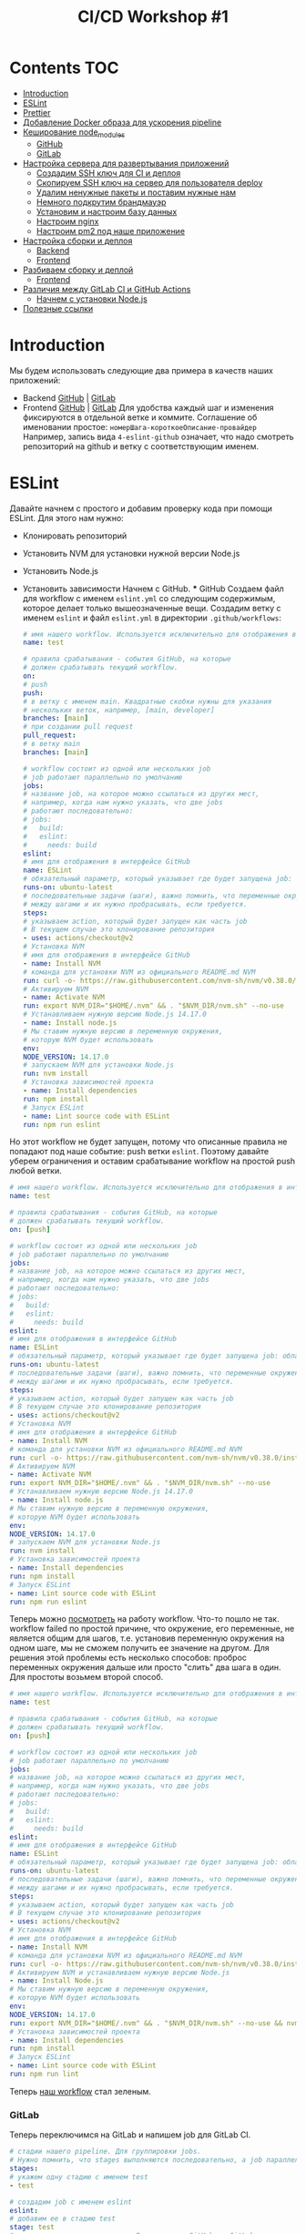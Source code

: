 #+title: CI/CD Workshop #1
#+roam_tags: gitlab ci-cd-workshop
#+PROPERTY: header-args :results silent :noweb yes :exports code
#+LAST_MODIFIED: <2021-06-28 Mon>

* Contents :TOC:
- [[#introduction][Introduction]]
- [[#eslint][ESLint]]
- [[#prettier][Prettier]]
- [[#добавление-docker-образа-для-ускорения-pipeline][Добавление Docker образа для ускорения pipeline]]
- [[#кеширование-node_modules][Кеширование node_modules]]
    - [[#github][GitHub]]
    - [[#gitlab][GitLab]]
- [[#настройка-сервера-для-развертывания-приложений][Настройка сервера для развертывания приложений]]
    - [[#создадим-ssh-ключ-для-ci-и-деплоя][Создадим SSH ключ для CI и деплоя]]
    - [[#скопируем-ssh-ключ-на-сервер-для-пользователя-deploy][Скопируем SSH ключ на сервер для пользователя deploy]]
    - [[#удалим-ненужные-пакеты-и-поставим-нужные-нам][Удалим ненужные пакеты и поставим нужные нам]]
    - [[#немного-подкрутим-брандмауэр][Немного подкрутим брандмауэр]]
    - [[#установим-и-настроим-базу-данных][Установим и настроим базу данных]]
    - [[#настроим-nginx][Настроим nginx]]
    - [[#настроим-pm2-под-наше-приложение][Настроим pm2 под наше приложение]]
- [[#настройка-сборки-и-деплоя][Настройка сборки и деплоя]]
    - [[#backend][Backend]]
    - [[#frontend][Frontend]]
- [[#разбиваем-сборку-и-деплой][Разбиваем сборку и деплой]]
    - [[#frontend-1][Frontend]]
- [[#различия-между-gitlab-ci-и-github-actions][Различия между GitLab CI и GitHub Actions]]
    - [[#начнем-с-установки-nodejs][Начнем с установки Node.js]]
- [[#полезные-ссылки][Полезные ссылки]]

* Introduction
  Мы будем использовать следующие два примера в качеств наших приложений:
- Backend  [[https://github.com/vitallium/express-bookshelf-realworld-example-app][GitHub]]  | [[https://gitlab.com/ci-cd-workshop1/express-bookshelf-realworld-example-app][GitLab]]
- Frontend [[https://github.com/vitallium/react-redux-realworld-example-app][GitHub]]  | [[https://gitlab.com/ci-cd-workshop1/react-redux-realworld-example-app][GitLab]]
  Для удобства каждый шаг и изменения фиксируются в отдельной ветке и коммите. Соглашение об именовании простое: =номерШага-короткоеОписание-провайдер=
  Например, запись вида =4-eslint-github= означает, что надо смотреть репозиторий на github и ветку c соответствующим именем.
* ESLint
  Давайте начнем с простого и добавим проверку кода при помощи ESLint.
  Для этого нам нужно:
- Клонировать репозиторий
- Установить NVM для установки нужной версии Node.js
- Установить Node.js
- Установить зависимости
  Начнем с GitHub.
  *** GitHub
  Создаем файл для workflow с именем =eslint.yml= со следующим содержимым, которое
  делает только вышеозначенные вещи. Создадим ветку с именем =eslint= и файл =eslint.yml= в директории =.github/workflows=:
  #+begin_src yaml
# имя нашего workflow. Используется исключительно для отображения в интерфейсе GitHub
name: test

# правила срабатывания - события GitHub, на которые
# должен срабатывать текущий workflow.
on:
# push
push:
# в ветку с именем main. Квадратные скобки нужны для указания
# нескольких веток, например, [main, developer]
branches: [main]
# при создании pull request
pull_request:
# в ветку main
branches: [main]

# workflow состоит из одной или нескольких job
# job работают параллельно по умолчанию
jobs:
# название job, на которое можно ссылаться из других мест,
# например, когда нам нужно указать, что две jobs
# работают последовательно:
# jobs:
#   build:
#   eslint:
#     needs: build
eslint:
# имя для отображения в интерфейсе GitHub
name: ESLint
# обязательный параметр, который указывает где будет запущена job: облачный runner, self-hosted и т.д.
runs-on: ubuntu-latest
# последовательные задачи (шаги), важно помнить, что переменные окружения не сохраняются
# между шагами и их нужно пробрасывать, если требуется.
steps:
# указываем action, который будет запущен как часть job
# В текущем случае это клонирование репозитория
- uses: actions/checkout@v2
# Установка NVM
# имя для отображения в интерфейсе GitHub
- name: Install NVM
# команда для установки NVM из официального README.md NVM
run: curl -o- https://raw.githubusercontent.com/nvm-sh/nvm/v0.38.0/install.sh | bash
# Активируем NVM
- name: Activate NVM
run: export NVM_DIR="$HOME/.nvm" && . "$NVM_DIR/nvm.sh" --no-use
# Устанавливаем нужную версию Node.js 14.17.0
- name: Install node.js
# Мы ставим нужную версию в переменную окружения,
# которую NVM будет использовать
env:
NODE_VERSION: 14.17.0
# запускаем NVM для установки Node.js
run: nvm install
# Установка зависимостей проекта
- name: Install dependencies
run: npm install
# Запуск ESLint
- name: Lint source code with ESLint
run: npm run eslint
#+end_src
Но этот workflow не будет запущен, потому что описанные правила не попадают под наше событие: push ветки =eslint=.
Поэтому давайте уберем ограничения и оставим срабатывание workflow на простой push любой ветки.
#+begin_src yaml
# имя нашего workflow. Используется исключительно для отображения в интерфейсе GitHub
name: test

# правила срабатывания - события GitHub, на которые
# должен срабатывать текущий workflow.
on: [push]

# workflow состоит из одной или нескольких job
# job работают параллельно по умолчанию
jobs:
# название job, на которое можно ссылаться из других мест,
# например, когда нам нужно указать, что две jobs
# работают последовательно:
# jobs:
#   build:
#   eslint:
#     needs: build
eslint:
# имя для отображения в интерфейсе GitHub
name: ESLint
# обязательный параметр, который указывает где будет запущена job: облачный runner, self-hosted и т.д.
runs-on: ubuntu-latest
# последовательные задачи (шаги), важно помнить, что переменные окружения не сохраняются
# между шагами и их нужно пробрасывать, если требуется.
steps:
# указываем action, который будет запущен как часть job
# В текущем случае это клонирование репозитория
- uses: actions/checkout@v2
# Установка NVM
# имя для отображения в интерфейсе GitHub
- name: Install NVM
# команда для установки NVM из официального README.md NVM
run: curl -o- https://raw.githubusercontent.com/nvm-sh/nvm/v0.38.0/install.sh | bash
# Активируем NVM
- name: Activate NVM
run: export NVM_DIR="$HOME/.nvm" && . "$NVM_DIR/nvm.sh" --no-use
# Устанавливаем нужную версию Node.js 14.17.0
- name: Install node.js
# Мы ставим нужную версию в переменную окружения,
# которую NVM будет использовать
env:
NODE_VERSION: 14.17.0
# запускаем NVM для установки Node.js
run: nvm install
# Установка зависимостей проекта
- name: Install dependencies
run: npm install
# Запуск ESLint
- name: Lint source code with ESLint
run: npm run eslint
#+end_src
Теперь можно [[https://github.com/vitallium/express-bookshelf-realworld-example-app/actions/runs/847570738][посмотреть]] на работу workflow. Что-то пошло не так. workflow failed по простой причине, что окружение, его переменные, не является общим для шагов, т.е. установив переменную окружения на одном шаге, мы не сможем получить ее значение на другом. Для решения этой проблемы есть несколько способов: проброс переменных окружения дальше или просто "слить" два шага в один. Для простоты возьмем второй способ.
#+begin_src yaml
# имя нашего workflow. Используется исключительно для отображения в интерфейсе GitHub
name: test

# правила срабатывания - события GitHub, на которые
# должен срабатывать текущий workflow.
on: [push]

# workflow состоит из одной или нескольких job
# job работают параллельно по умолчанию
jobs:
# название job, на которое можно ссылаться из других мест,
# например, когда нам нужно указать, что две jobs
# работают последовательно:
# jobs:
#   build:
#   eslint:
#     needs: build
eslint:
# имя для отображения в интерфейсе GitHub
name: ESLint
# обязательный параметр, который указывает где будет запущена job: облачный runner, self-hosted и т.д.
runs-on: ubuntu-latest
# последовательные задачи (шаги), важно помнить, что переменные окружения не сохраняются
# между шагами и их нужно пробрасывать, если требуется.
steps:
# указываем action, который будет запущен как часть job
# В текущем случае это клонирование репозитория
- uses: actions/checkout@v2
# Установка NVM
# имя для отображения в интерфейсе GitHub
- name: Install NVM
# команда для установки NVM из официального README.md NVM
run: curl -o- https://raw.githubusercontent.com/nvm-sh/nvm/v0.38.0/install.sh | bash
# Активируем NVM и устанавливаем нужную версию Node.js
- name: Install Node.js
# Мы ставим нужную версию в переменную окружения,
# которую NVM будет использовать
env:
NODE_VERSION: 14.17.0
run: export NVM_DIR="$HOME/.nvm" && . "$NVM_DIR/nvm.sh" --no-use && nvm install
# Установка зависимостей проекта
- name: Install dependencies
run: npm install
# Запуск ESLint
- name: Lint source code with ESLint
run: npm run lint
#+end_src
Теперь [[https://github.com/vitallium/express-bookshelf-realworld-example-app/actions/runs/847582223][наш workflow]] стал зеленым.
*** GitLab
Теперь переключимся на GitLab и напишем job для GitLab CI.
#+begin_src yaml
# стадии нашего pipeline. Для группировки jobs.
# Нужно помнить, что stages выполняются последовательно, а job параллельно.
stages:
# укажем одну стадию с именем test
- test

# создадим job с именем eslint
eslint:
# добавим ее в стадию test
stage: test
# укажем переменные окружения. В отличие от GitHub, в GitLab
# переменные окружения являются постоянными для всей job.
variables:
NODE_VERSION: 14.17.0
# секция script описывает шаги
script:
# установка NVM
- curl -o- https://raw.githubusercontent.com/nvm-sh/nvm/v0.38.0/install.sh | bash
# установка Node.js
- nvm install $NODE_VERSION
# установка зависимостей
- npm install
# запуск ESLint
- npm run lint
#+end_src
[[https://gitlab.com/ci-cd-workshop1/express-bookshelf-realworld-example-app/-/pipelines/303688487][Наш pipeline зеленый]].
* Prettier
  Давайте для закрепления проделаем тоже самое для Prettier.
  *** GitHub
  #+begin_src yaml
  name: prettier

on: [push]

jobs:
prettier:
runs-on: ubuntu-latest
steps:
- uses: actions/checkout@v2
- name: Install nvm
run: curl -o- https://raw.githubusercontent.com/nvm-sh/nvm/v0.38.0/install.sh | bash
- name: Install node.js
env:
NODE_VERSION: 14.17.0
run: nvm install $NODE_VERSION
- name: Install dependencies
run: npm install
- name: Prettify our source code with Prettier
run: npm run prettier
#+end_src
Как результат, [[https://github.com/vitallium/express-bookshelf-realworld-example-app/actions/runs/847610049][пайплайн все еще зеленый]].
*** GitLab
И добавим Prettier в GitLab CI.
#+begin_src yaml
# стадии нашего pipeline. Для группировки jobs.
# Нужно помнить, что stages выполняются последовательно, а job параллельно.
stages:
# укажем одну стадию с именем test
- test

# создадим job с именем eslint
eslint:
# добавим ее в стадию test
stage: test
# укажем переменные окружения. В отличие от GitHub, в GitLab
# переменные окружения являются постоянными для всей job.
variables:
NODE_VERSION: 14.17.0
# секция script описывает шаги
script:
# установка NVM
- curl -o- https://raw.githubusercontent.com/nvm-sh/nvm/v0.38.0/install.sh | bash
# установка Node.js
- nvm install $NODE_VERSION
# установка зависимостей
- npm install
# запуск ESLint
- npm run lint

# создадим job с именем prettier
prettier:
# добавим ее в стадию test
stage: test
# укажем переменные окружения. В отличие от GitHub, в GitLab
# переменные окружения являются постоянными для всей job.
variables:
NODE_VERSION: 14.17.0
# секция script описывает шаги
script:
# установка NVM
- curl -o- https://raw.githubusercontent.com/nvm-sh/nvm/v0.38.0/install.sh | bash
# установка Node.js
- nvm install $NODE_VERSION
# установка зависимостей
- npm install
# запуск Prettier
- npm run check:format
#+end_src
И наблюдаем [[https://gitlab.com/ci-cd-workshop1/express-bookshelf-realworld-example-app/-/pipelines/303691188][зеленый pipeline]].
* Добавление Docker образа для ускорения pipeline
  Наш CI запускает ESLint и Prettier на нашем коде и все хорошо, но скорость выполнения наших pipeline'ов оставляет желать лучшего.
  Давайте попробуем ускорить их. Если посмотреть на них, то в глаза бросается, что для обоих инструментов мы выполняем практически идентичные действия:
- Установка NVM
- Установка Node.js
- Установка зависимостей
  Проведем небольшой рефакторинг и не только уберем эти повторяющиеся действия, но и ускорим наш pipeline за счет удаления установки Node.
  *** GitHub
  #+begin_src yaml
# имя нашего workflow. Используется исключительно для отображения в интерфейсе GitHub
name: test

# правила срабатывания - события GitHub, на которые
# должен срабатывать текущий workflow.
on: [push]

# workflow состоит из одной или нескольких job
# job работают параллельно по умолчанию
jobs:
# название job, на которое можно ссылаться из других мест,
# например, когда нам нужно указать, что две jobs
# работают последовательно:
# jobs:
#   build:
#   eslint:
#     needs: build
eslint:
# имя для отображения в интерфейсе GitHub
name: ESLint
# обязательный параметр, который указывает где будет запущена job: облачный runner, self-hosted и т.д.
runs-on: ubuntu-latest
# укажем, что для этой job нам нужен специальный контейнер
container:
# возьмем Docker образ Node.js из публичного реестра
image: node:14.17.0-alpine
# последовательные задачи (шаги), важно помнить, что переменные окружения не сохраняются
# между шагами и их нужно пробрасывать, если требуется.
steps:
# указываем action, который будет запущен как часть job
# В текущем случае это клонирование репозитория
- uses: actions/checkout@v2
# Установка зависимостей проекта
- name: Install dependencies
run: npm install
# Запуск ESLint
- name: Lint source code with ESLint
run: npm run lint
prettier:
# имя для отображения в интерфейсе GitHub
name: Prettier
# обязательный параметр, который указывает где будет запущена job: облачный runner, self-hosted и т.д.
runs-on: ubuntu-latest
# укажем, что для этой job нам нужен специальный контейнер
container:
# возьмем Docker образ Node.js из публичного реестра
image: node:14.17.0-alpine
# последовательные задачи (шаги), важно помнить, что переменные окружения не сохраняются
# между шагами и их нужно пробрасывать, если требуется.
steps:
# указываем action, который будет запущен как часть job
# В текущем случае это клонирование репозитория
- uses: actions/checkout@v2
# Установка зависимостей проекта
- name: Install dependencies
run: npm install
# Запуск ESLint
- name: Lint source code with Prettier
run: npm run check:format
#+end_src
Если посмотреть на [[https://github.com/vitallium/express-bookshelf-realworld-example-app/actions/runs/847629296][результат]], то он будет. Сравнение времени выполнения уже дает нам понять, что мы поступаем верно:
- До: 55 секунд.
- После: 41 секунда.
  *** GitLab
  Давайте проделаем аналогичные действия для GitLab CI.
  #+begin_src yaml
# стадии нашего pipeline. Для группировки jobs.
# Нужно помнить, что stages выполняются последовательно, а job параллельно.
stages:
# укажем одну стадию с именем test
- test

# создадим job с именем eslint
eslint:
# укажем нужный Docker образ
image: node:14.17.0-alpine
# добавим ее в стадию test
stage: test
# секция script описывает шаги
script:
# установка зависимостей
- npm install
# запуск ESLint
- npm run lint

# создадим job с именем prettier
prettier:
# укажем нужный Docker образ
image: node:14.17.0-alpine
# добавим ее в стадию test
stage: test
# секция script описывает шаги
script:
# установка зависимостей
- npm install
# запуск Prettier
- npm run check:format
#+end_src
И [[https://gitlab.com/ci-cd-workshop1/express-bookshelf-realworld-example-app/-/pipelines/303693810][вот ссылка]] на pipeline.
* Кеширование node_modules
  Добавление Docker образа с предустановленной версией Node.js определенно лучше и pipeline работает быстрее, но можем еще быстрее и лучше.
  Давайте включим кеширование =node_modules=, чтобы не устанавливать зависимости каждый раз. Хорошим тоном будет использование ключа кеширования на основе нашего =package-lock.json= файла, это необходимо для того, чтобы кеш создавался только тогда, когда меняется файл =package-lock.json=. И пока мы будем это делать, давайте поменяем сразу =npm install= на идеологически правильный =npm ci=:
- =npm= использует файл =package-lock.json= для установки зависимостей, игнорируя =package.json=.
- если, после установки, зависимости в =package-lock.json= не совпадают с указанными в =package.json=, то =npm= завершит работу с ошибкой. Это можно проверить путем изменения версии любой зависимости в файле =package-lock.json=.
- =npm ci= автоматически удалит директорию =node_modules=, если таковая есть.
- файлы =package.json= и =package-lock.json= считаются иммутабельными, то есть, их содержимое не может быть изменено.
  Иными словами, команда =npm ci= гарантирует целостность, идемпотентность и иммутабельность нашего окружения.
  ** GitHub
  #+begin_src yaml
# имя нашего workflow. Используется исключительно для отображения в интерфейсе GitHub
name: test

# правила срабатывания - события GitHub, на которые
# должен срабатывать текущий workflow.
on: [push]

# workflow состоит из одной или нескольких job
# job работают параллельно по умолчанию
jobs:
# название job, на которое можно ссылаться из других мест,
# например, когда нам нужно указать, что две jobs
# работают последовательно:
# jobs:
#   build:
#   eslint:
#     needs: build
eslint:
# имя для отображения в интерфейсе GitHub
name: ESLint
# обязательный параметр, который указывает где будет запущена job: облачный runner, self-hosted и т.д.
runs-on: ubuntu-latest
# укажем, что для этой job нам нужен специальный контейнер
container:
# возьмем Docker образ Node.js из публичного реестра
image: node:14.17.0-alpine
# последовательные задачи (шаги), важно помнить, что переменные окружения не сохраняются
# между шагами и их нужно пробрасывать, если требуется.
steps:
# указываем action, который будет запущен как часть job
# В текущем случае это клонирование репозитория
- uses: actions/checkout@v2
# Кеширование npm
- name: Cache dependencies
# включаем специальный action
uses: actions/cache@v2
# передаем параметры
with:
# что кешировать (путь)
path: ~/.npm
# ключ кеширования (хеш)
key: npm-${{ hashFiles('package-lock.json') }}
# ключ для восстановления кеша
restore-keys: npm-
# Установка зависимостей проекта
- name: Install dependencies
run: npm ci --ignore-scripts
# Запуск ESLint
- name: Lint source code with ESLint
run: npm run lint
prettier:
# имя для отображения в интерфейсе GitHub
name: Prettier
# обязательный параметр, который указывает где будет запущена job: облачный runner, self-hosted и т.д.
runs-on: ubuntu-latest
# укажем, что для этой job нам нужен специальный контейнер
container:
# возьмем Docker образ Node.js из публичного реестра
image: node:14.17.0-alpine
# последовательные задачи (шаги), важно помнить, что переменные окружения не сохраняются
# между шагами и их нужно пробрасывать, если требуется.
steps:
# указываем action, который будет запущен как часть job
# В текущем случае это клонирование репозитория
- uses: actions/checkout@v2
# Кеширование npm
- name: Cache dependencies
# включаем специальный action
uses: actions/cache@v2
# передаем параметры
with:
# что кешировать (путь)
path: ~/.npm
# ключ кеширования (хеш)
key: npm-${{ hashFiles('package-lock.json') }}
# ключ для восстановления кеша
restore-keys: npm-
# Установка зависимостей проекта
- name: Install dependencies
run: npm install
# Запуск ESLint
- name: Lint source code with Prettier
run: npm run check:format
#+end_src
Теперь давайте проверим наш кеш. [[https://github.com/vitallium/express-bookshelf-realworld-example-app/actions/runs/847651289][Первый запуск]] нужен для создания кеша. А вот второй уже использует его. Хм, что-то пошло не так.
Проблема в том, что jobs в GitHub работают параллельно, а это значит что ключ кеширования используется сразу в 2 jobs. Для решения этой проблемы, давайте введем новую job =build=, которая займется созданием кеша:
#+begin_src yaml
# имя нашего workflow. Используется исключительно для отображения в интерфейсе GitHub
name: test

# правила срабатывания - события GitHub, на которые
# должен срабатывать текущий workflow.
on: [push]

# workflow состоит из одной или нескольких job
# job работают параллельно по умолчанию
jobs:
build:
# имя для отображения в интерфейсе GitHub
name: Build
# обязательный параметр, который указывает где будет запущена job: облачный runner, self-hosted и т.д.
runs-on: ubuntu-latest
# укажем, что для этой job нам нужен специальный контейнер
container:
# возьмем Docker образ Node.js из публичного реестра
image: node:14.17.0-alpine
# последовательные задачи (шаги), важно помнить, что переменные окружения не сохраняются
# между шагами и их нужно пробрасывать, если требуется.
steps:
# указываем action, который будет запущен как часть job
# В текущем случае это клонирование репозитория
- uses: actions/checkout@v2
# Кеширование npm
- name: Cache dependencies
# включаем специальный action
uses: actions/cache@v2
# передаем параметры
with:
# что кешировать (путь)
path: ~/.npm
# ключ кеширования (хеш)
key: npm-${{ hashFiles('package-lock.json') }}
# ключ для восстановления кеша
restore-keys: npm-
# Установка зависимостей проекта
- name: Install dependencies
run: npm ci --ignore-scripts
# название job, на которое можно ссылаться из других мест,
# например, когда нам нужно указать, что две jobs
# работают последовательно:
# jobs:
#   build:
#   eslint:
#     needs: build
eslint:
needs: build
# имя для отображения в интерфейсе GitHub
name: ESLint
# обязательный параметр, который указывает где будет запущена job: облачный runner, self-hosted и т.д.
runs-on: ubuntu-latest
# укажем, что для этой job нам нужен специальный контейнер
container:
# возьмем Docker образ Node.js из публичного реестра
image: node:14.17.0-alpine
# последовательные задачи (шаги), важно помнить, что переменные окружения не сохраняются
# между шагами и их нужно пробрасывать, если требуется.
steps:
# указываем action, который будет запущен как часть job
# В текущем случае это клонирование репозитория
- uses: actions/checkout@v2
# Кеширование npm
- name: Cache dependencies
# включаем специальный action
uses: actions/cache@v2
# передаем параметры
with:
# что кешировать (путь)
path: ~/.npm
# ключ кеширования (хеш)
key: npm-${{ hashFiles('package-lock.json') }}
# ключ для восстановления кеша
restore-keys: npm-
# Запуск ESLint
- name: Lint source code with ESLint
run: npm run lint
prettier:
needs: build
# имя для отображения в интерфейсе GitHub
name: Prettier
# обязательный параметр, который указывает где будет запущена job: облачный runner, self-hosted и т.д.
runs-on: ubuntu-latest
# укажем, что для этой job нам нужен специальный контейнер
container:
# возьмем Docker образ Node.js из публичного реестра
image: node:14.17.0-alpine
# последовательные задачи (шаги), важно помнить, что переменные окружения не сохраняются
# между шагами и их нужно пробрасывать, если требуется.
steps:
# указываем action, который будет запущен как часть job
# В текущем случае это клонирование репозитория
- uses: actions/checkout@v2
# Кеширование npm
- name: Cache dependencies
# включаем специальный action
uses: actions/cache@v2
# передаем параметры
with:
# что кешировать (путь)
path: ~/.npm
# ключ кеширования (хеш)
key: npm-${{ hashFiles('package-lock.json') }}
# ключ для восстановления кеша
restore-keys: npm-
# Запуск ESLint
- name: Lint source code with Prettier
run: npm run check:format
#+end_src
Альтернативным решением является перенос ESLint и Prettier в одну job, но что делать, когда линтеров будет много :)
** GitLab
#+begin_src yaml
# стадии нашего pipeline. Для группировки jobs.
# Нужно помнить, что stages выполняются последовательно, а job параллельно.
stages:
# укажем одну стадию с именем test
- test

# укажем нужный Docker образ глобально
image: node:14.17.0-alpine

# определим кеширование
cache:
# ключ кеширования
key:
# файл или файлы
files:
# наш lock-файл с зависимостями
- package-lock.json
# что кешировать
paths:
- .npm/

# определим новую секцию для подготовки кеша
before_script:
- npm ci --cache .npm --prefer-offline

# создадим job с именем eslint
eslint:
# добавим ее в стадию test
stage: test
# секция script описывает шаги
script:
# запуск ESLint
- npm run lint

# создадим job с именем prettier
prettier:
# добавим ее в стадию test
stage: test
# секция script описывает шаги
script:
# запуск Prettier
- npm run check:format
#+end_src
Посмотрим на время выполнения pipeline после двух запусков:
- [[https://gitlab.com/ci-cd-workshop1/express-bookshelf-realworld-example-app/-/pipelines/303700615][первый запуск]] - 46 секунд.
- [[https://gitlab.com/ci-cd-workshop1/express-bookshelf-realworld-example-app/-/pipelines/303702720][второй запуск]] - 39 секунд.
* Настройка сервера для развертывания приложений
  Давайте теперь займемся окружением для деплоя. Возьмем "чистый" сервер и проведем его первоначальную настройку.
  ** Создадим SSH ключ для CI и деплоя
  #+begin_src sh
  ssh-keygen -f ~/.ssh/ci-key -t ecdsa -b 521 -C "vitaliy.slobodin@gmail.com"
  #+end_src
  *** Создадим пользователя, под которым будет работать наше приложение
  #+begin_src sh
  useradd -s /bin/bash -m -d /home/deploy -c "deploy" deploy
  #+end_src
  *** Зададим ему пароль
  #+begin_src sh
  passwd deploy
  #+end_src
  ** Скопируем SSH ключ на сервер для пользователя deploy

#+begin_src sh
ssh-copy-id -i ~/.ssh/ci-key.pub deploy@172.104.151.230
#+end_src
Обратите внимание, что для =ssh-copy-id= мы передаем наш ключ через опцию =i=. В дальнейшем, если вы захотите самостоятельно зайти под пользователем =deploy= на сервер, то вам надо будет передать ключ и для команды =ssh=.
#+begin_src sh
ssh -i ~/.ssh/ci-key.pub deploy@172.104.151.230
#+end_src
** Удалим ненужные пакеты и поставим нужные нам
*** Обновим наш сервер
#+begin_src sh
apt update -qq update && apt -qq -y upgrade
#+end_src
*** Добавим Node.js в наш пакетный менеджер (в источники).
#+begin_src sh
curl -fsSL https://deb.nodesource.com/setup_14.x | bash -
#+end_src
*** Установим Node.js и Nginx
#+begin_src sh
apt install -y nodejs nginx
#+end_src
*** Установим pm2
#+begin_src sh
npm install -g pm2
#+end_src
*** Добавим pm2 в автозагрузку при помощи =systemd= с запуском от пользователя =deploy=.
#+begin_src sh
env PATH=$PATH:/usr/bin pm2 startup systemd -u deploy --hp /home/deploy
#+end_src
** Немного подкрутим брандмауэр
*** Разрешим подключение по SSH.
#+begin_src sh
ufw allow 'OpenSSH'
#+end_src
Разрешим подключение по 80 и 443 портам.
#+begin_src sh
ufw allow 'Nginx Full'
#+end_src
*** Включим брандмауэр.
#+begin_src sh
ufw enable -y
#+end_src
** Установим и настроим базу данных
*** Установим =PostgreSQL= из репозитория.
#+begin_src sh
apt install -y postgresql postgresql-contrib
#+end_src
*** Создадим новую базу данных с именем =realworld=.
#+begin_src sh
su postgres - createdb realworld
#+end_src
*** Переключимся под пользователя =psql=.
#+begin_src sh
su postgres - psql
#+end_src
*** Создадим нового пользователя с именем =realworld= и таким же паролем.
И дадим ему полные права только на базу данных =realworld=.
#+begin_src sql
CREATE USER realworld WITH ENCRYPTED PASSWORD 'realworld';
GRANT ALL PRIVILEGES ON DATABASE realworld TO realworld;
#+end_src
** Настроим nginx
Создадим файл конфигурации в =/etc/nginx/sites-available/realworld.conf=.
#+begin_src conf
upstream backend {
server 127.0.0.1:3000;
keepalive 64;
}

server {
listen 80 default_server;
server_name app.172.104.151.230.nip.io;
index index.html;
root /home/deploy/realworld/public;

    location /api {
        proxy_set_header X-Forwarded-For $proxy_add_x_forwarded_for;
        proxy_set_header X-Real-IP $remote_addr;
        proxy_set_header Host $http_host;

        proxy_http_version 1.1;
        proxy_set_header Upgrade $http_upgrade;
        proxy_set_header Connection "upgrade";

        proxy_pass http://backend;
        proxy_redirect off;
        proxy_read_timeout 240s;
    }
}
#+end_src
Теперь создадим символьную ссылку этого файла конфигурации в директорию
с включенными конфигурациями =nginx=.
#+begin_src sh
ln -s /etc/nginx/sites-available/realworld.conf /etc/nginx/sites-enabled/
#+end_src
Проверим, что конфигурация верна.
#+begin_src sh
nginx -t
#+end_src
Перезагрузим =nginx=.
#+begin_src sh
service nginx restart
#+end_src
** Настроим pm2 под наше приложение
Создадим файл =ecosystem.config.js= в =/home/deploy/=:
#+begin_src conf
module.exports = {
apps : [{
name: 'realworld',
script: 'realworld/lib/server.js',
'env': {
'NODE_ENV': 'production',
'DB_NAME': 'realworld',
'DB_PASSWORD': 'realworld',
'DB_USER': 'realworld',
'SECRET': 'realworld',
},
}],
};
#+end_src
* Настройка сборки и деплоя
  Теперь перейдет непосредственно к настройке сборки и развертывания нашего приложения. Начнем с =backend=.
  ** Backend
  Прежде чем создавать новый =workflow= нам понадобится добавить 2 секретные переменные для доступа на наш сервер:
- =SSH_PRIVATE_KEY= - приватная часть SSH ключа, который мы создали ранее.
- =SSH_KNOWN_HOSTS= - публичный ключ для нашего сервера, который SSH использует для проверки легитимности.
  В GitHub добавление новых секретов для actions происходит в настройках репозитория, например, в моем случае это [[https://github.com/vitallium/express-bookshelf-realworld-example-app/settings/secrets/actions][тут]].
  Создадим новый файл =workflow= в =.github/workflows/deploy.yml= со следующим содержимым:
  *** GitHub
  #+begin_src yaml
  name: Deploy

on:
push:
branches: [main]

# специальное событие, которое происходит при ручном вызове workflow
workflow_dispatch:

jobs:
deploy:
runs-on: ubuntu-latest
steps:
- uses: actions/checkout@v2
- name: Setup SSH
run: |
# создаем директорию для ключа
mkdir -p ~/.ssh
# выводим содержимое нашей переменной окружения в файл
echo "$SSH_PRIVATE_KEY" > ~/.ssh/id_rsa
# ставим нужные безопасные права
chmod 700 ~/.ssh
chmod 600 ~/.ssh/id_rsa
# Добавляем отпечаток сервера
echo "$SSH_KNOWN_HOSTS" >> ~/.ssh/known_hosts
env:
SSH_PRIVATE_KEY: ${{ secrets.SSH_PRIVATE_KEY }}
SSH_KNOWN_HOSTS: ${{ secrets.SSH_KNOWN_HOSTS }}
- name: Copy files to the server
# заливаем файлы при помощи rsync
run: |
rsync -a --progress --human-readable --delete \
# исключить все, что есть в .gitignore
--exclude-from '.gitignore' \
# не загружаем .gitignore
--exclude .gitignore \
# не загружаем .git
--exclude .git \
# Не удаляем директорию с нашим фронтендом
--exclude public \
. deploy@172.104.151.230:~/realworld/
# job для перезапуска приложения при помощи pm2
- name: Restart the application
run: |
ssh deploy@172.104.151.230 "pushd ~/realworld && npm install && popd && pm2 restart ecosystem.config.js"
#+end_src
Но нужно помнить, что =lint= работает на событие =push= в *любую* ветку. Этот триггер является не совсем верным, мы же хотим проверять
код перед слиняем. Давайте модифицируем его на срабатывание только на =pull request=. В файле =.github/workflows/test.yml=:
#+begin_src yaml
# имя нашего workflow. Используется исключительно для отображения в интерфейсе GitHub
name: test

# правила срабатывания - события GitHub, на которые
# должен срабатывать текущий workflow.
on: [pull_request]

# workflow состоит из одной или нескольких job
# job работают параллельно по умолчанию
jobs:
eslint:
# имя для отображения в интерфейсе GitHub
name: ESLint
# обязательный параметр, который указывает где будет запущена job: облачный runner, self-hosted и т.д.
runs-on: ubuntu-latest
# укажем, что для этой job нам нужен специальный контейнер
container:
# возьмем Docker образ Node.js из публичного реестра
image: node:14.17.0-alpine
# последовательные задачи (шаги), важно помнить, что переменные окружения не сохраняются
# между шагами и их нужно пробрасывать, если требуется.
steps:
# указываем action, который будет запущен как часть job
# В текущем случае это клонирование репозитория
- uses: actions/checkout@v2
# Кеширование npm
- name: Cache dependencies
# включаем специальный action
uses: actions/cache@v2
# передаем параметры
with:
# что кешировать (путь)
path: ~/.npm
# ключ кеширования (хеш)
key: npm-${{ hashFiles('package-lock.json') }}
# ключ для восстановления кеша
restore-keys: npm-
# Установка зависимостей проекта
- name: Install dependencies
run: npm ci --ignore-scripts
# Запуск ESLint
- name: Lint source code with ESLint
run: npm run lint
prettier:
# имя для отображения в интерфейсе GitHub
name: Prettier
# обязательный параметр, который указывает где будет запущена job: облачный runner, self-hosted и т.д.
runs-on: ubuntu-latest
# укажем, что для этой job нам нужен специальный контейнер
container:
# возьмем Docker образ Node.js из публичного реестра
image: node:14.17.0-alpine
# последовательные задачи (шаги), важно помнить, что переменные окружения не сохраняются
# между шагами и их нужно пробрасывать, если требуется.
steps:
# указываем action, который будет запущен как часть job
# В текущем случае это клонирование репозитория
- uses: actions/checkout@v2
# Кеширование npm
- name: Cache dependencies
# включаем специальный action
uses: actions/cache@v2
# передаем параметры
with:
# что кешировать (путь)
path: ~/.npm
# ключ кеширования (хеш)
key: npm-${{ hashFiles('package-lock.json') }}
# ключ для восстановления кеша
restore-keys: npm-
# Установка зависимостей проекта
- name: Install dependencies
run: npm install
# Запуск ESLint
- name: Lint source code with Prettier
run: npm run check:format
#+end_src
Посмотреть как это выглядит можно вот [[https://github.com/vitallium/express-bookshelf-realworld-example-app/pull/3][тут]]. Но это только pull request, давайте посмотрим на pipeline непосредственно деплоя.
*** GitLab
** Frontend
*** GitHub
Теперь дело за frontend. Создаем workflow по аналогии, но помня о том, что нам еще потребуется сборка, а для этого нам нужно будет воспользоваться [[https://docs.github.com/en/actions/guides/storing-workflow-data-as-artifacts][артефактами]]. Нюанс, в нашем приложении по умолчанию используется http://localhost:3000 в качестве API URL. А мы будем использовать http://localhost:3000/api, хорошо, что приложению можно передать свою ссылку на API URL, поэтому в настройках репозитория, в секретах, создадим новую переменную с именем =API_URL= и поставим значение http://app.172.104.151.230.nip.io/api. [[https://nip.io/][nip.io]] это специальный сервис, который делает нам бесплатное разрешение доменного имени через IP адрес.
Создадим новый файл =.github/workflows/deploy.yml=. Давайте еще, дополнительно, вынесем туда IP адрес (=SSH_HOST=) и имя пользователя (=SSH_USER=).
#+begin_src yaml
name: Build and Deploy

on:
push:
branches: [main]

# специальное событие, которое происходит при ручном вызове workflow
workflow_dispatch:

jobs:
build_and_deploy:
runs-on: ubuntu-latest
steps:
# указываем action, который будет запущен как часть job
# В текущем случае это клонирование репозитория
- uses: actions/checkout@v2
# Кеширование npm
- name: Cache dependencies
# включаем специальный action
uses: actions/cache@v2
# передаем параметры
with:
# что кешировать (путь)
path: ~/.npm
# ключ кеширования (хеш)
key: npm-${{ hashFiles('package-lock.json') }}
# ключ для восстановления кеша
restore-keys: npm-
- name: Install dependencies
run: npm ci --ignore-scripts
# Запуск сборки
- name: Build
run: npm run build
env:
REACT_APP_BACKEND_URL: ${{ secrets.API_URL }}
# Дальше по аналогии с backend, просто загружаем на сервер
- name: Setup SSH
run: |
# создаем директорию для ключа
mkdir -p ~/.ssh
# выводим содержимое нашей переменной окружения в файл
echo "$SSH_PRIVATE_KEY" > ~/.ssh/id_rsa
# ставим нужные безопасные права
chmod 700 ~/.ssh
chmod 600 ~/.ssh/id_rsa
# Добавляем отпечаток сервера
echo "$SSH_KNOWN_HOSTS" >> ~/.ssh/known_hosts
env:
SSH_PRIVATE_KEY: ${{ secrets.SSH_PRIVATE_KEY }}
SSH_KNOWN_HOSTS: ${{ secrets.SSH_KNOWN_HOSTS }}
- name: Copy files to the server
run: |
# воспользуемся SCP здесь, т.к. нам просто нужно загрузить из
# одной директории
scp -r build/* $SSH_USER@$SSH_HOST:~/realworld/public
env:
SSH_HOST: ${{ secrets.SSH_HOST }}
SSH_USER: ${{ secrets.SSH_USER }}
#+end_src
*** GitLab
#+begin_src yaml
stages:
- lint
- deploy

image: node:14.17.0-alpine

cache:
key:
files:
- package-lock.json
paths:
- .npm/

before_script:
- npm ci --cache .npm --prefer-offline

eslint:
stage: lint
script:
- npm run lint

prettier:
stage: lint
script:
- npm run check:format

deploy:
stage: deploy
script:
- apk --update add openssh-client scp
- eval $(ssh-agent -s)
- echo "$SSH_PRIVATE_KEY" | tr -d '\r' | ssh-add -
- mkdir -p ~/.ssh
- chmod 700 ~/.ssh
- echo "$SSH_KNOWN_HOSTS" > ~/.ssh/known_hosts
- npm run build
- scp -r build/* $SSH_USER@$SSH_HOST:~/realworld/public
#+end_src
* Разбиваем сборку и деплой
  Все выглядит хорошо и работает, но, кажется, job делает слишком много. Давайте привнесем немного =S= из =SOLID= и разобьем сборку и деплой на собственные шаги.
  ** Frontend
  *** GitHub
  #+begin_src yaml
  name: Build and Deploy

on:
push:
branches: [main]

# специальное событие, которое происходит при ручном вызове workflow
workflow_dispatch:

jobs:
# помним, что прежде всего, надо собрать фронтенд при помощи webpack
build:
runs-on: ubuntu-latest
# укажем, что для этой job нам нужен специальный контейнет
container:
# возьмем Docker образ Node.js из публичного реестра
image: node:14.17.0-alpine
# последовательные задачи (шаги), важно помнить, что переменные окружения не сохраняются
# между шагами и их нужно пробрасывать, если требуется.
steps:
# указываем action, который будет запущен как часть job
# В текущем случае это клонирование репозитория
- uses: actions/checkout@v2
# Кеширование npm
- name: Cache dependencies
# включаем специальный action
uses: actions/cache@v2
# передаем параметры
with:
# что кешировать (путь)
path: ~/.npm
# ключ кеширования (хеш)
key: npm-${{ hashFiles('package-lock.json') }}
# ключ для восстановления кеша
restore-keys: npm-
- name: Install dependencies
run: npm ci --ignore-scripts
# Запуск сборки
- name: Build
run: npm run build
env:
REACT_APP_BACKEND_URL: ${{ secrets.API_URL }}
# Теперь загружаем артефакты
- name: Archive build
uses: actions/upload-artifact@v2
with:
name: build
path: build
deploy:
# укажем, что для деплоя нам нужно сначала собрать приложение
needs: build
runs-on: ubuntu-latest
steps:
# загружаем ранее сохраненные артефакты
- name: Download a single artifact
uses: actions/download-artifact@v2
with:
name: build
# Дальше по аналогии с backend, просто загружаем на сервер
- name: Setup SSH
run: |
# создаем директорию для ключа
mkdir -p ~/.ssh
# выводим содержимое нашей переменной окружения в файл
echo "$SSH_PRIVATE_KEY" > ~/.ssh/id_rsa
# ставим нужные безопасные права
chmod 700 ~/.ssh
chmod 600 ~/.ssh/id_rsa
# Добавляем отпечаток сервера
echo "$SSH_KNOWN_HOSTS" >> ~/.ssh/known_hosts
env:
SSH_PRIVATE_KEY: ${{ secrets.SSH_PRIVATE_KEY }}
SSH_KNOWN_HOSTS: ${{ secrets.SSH_KNOWN_HOSTS }}
- name: Copy files to the server
run: |
# воспользуемся SCP здесь, т.к. нам просто нужно загрузить из
# одной директории
scp -r build/* $SSH_USER@$SSH_HOST:~/realworld/public
env:
SSH_HOST: ${{ secrets.SSH_HOST }}
SSH_USER: ${{ secrets.SSH_USER }}
#+end_src
*** GitLab
Помним, что после сборки нам нужно сохранить наш билд в виде артефактов и передать его на стадию =deploy=.
#+begin_src yaml
stages:
- lint
- build
- deploy

image: node:14.17.0-alpine

cache:
key:
files:
- package-lock.json
paths:
- .npm/

before_script:
- npm ci --cache .npm --prefer-offline

eslint:
stage: lint
script:
- npm run lint

prettier:
stage: lint
script:
- npm run check:format

build:
stage: build
script:
- npm run build
artifacts:
paths:
- build
expire_in: 1 week

deploy:
stage: deploy
script:
- apk --update add openssh-client scp
- eval $(ssh-agent -s)
- echo "$SSH_PRIVATE_KEY" | tr -d '\r' | ssh-add -
- mkdir -p ~/.ssh
- chmod 700 ~/.ssh
- echo "$SSH_KNOWN_HOSTS" > ~/.ssh/known_hosts
- scp -r build/* $SSH_USER@$SSH_HOST:~/realworld/public
#+end_src
* Различия между GitLab CI и GitHub Actions
  В итоге наши пайплайны, которые мы получили, выглядят почти одинаково в любой CI.
  Отличие Github Actions от GitLab CI - “социальность”. GitLab запускает консольные команды,
  а у GitHub есть более высокоуровневое понятие actions, которые пишутся другими людьми и доступны для использования.
  Давайте переключимся на использование таковых GitHub Actions в pipeline.
  ** Начнем с установки Node.js
  #+begin_src yaml
  name: Build and Deploy

on:
push:
branches: [main]
workflow_dispatch:

jobs:
build:
runs-on: ubuntu-latest
steps:
- uses: actions/checkout@v2
- uses: actions/setup-node@v2
with:
node-version: '14'
- run: npm install
- name: Build
run: npm run build
env:
REACT_APP_BACKEND_URL: ${{ secrets.API_URL }}
- name: Archive build
uses: actions/upload-artifact@v2
with:
name: build
path: build
deploy:
needs: build
runs-on: ubuntu-latest
steps:
- name: Download a single artifact
uses: actions/download-artifact@v2
with:
name: build
path: build
- name: Copy build to the server
uses: appleboy/scp-action@v0.1.1
with:
host: ${{ secrets.SSH_HOST }}
username: ${{ secrets.SSH_USER }}
key: ${{ secrets.SSH_PRIVATE_KEY }}
rm: true
source: build/*
target: "~/realworld/public"
env:
SSH_PRIVATE_KEY: ${{ secrets.SSH_PRIVATE_KEY }}
SSH_KNOWN_HOSTS: ${{ secrets.SSH_KNOWN_HOSTS }}
SSH_HOST: ${{ secrets.SSH_HOST }}
SSH_USER: ${{ secrets.SSH_USER }}
#+end_src
Нужно главное помнить, что GitHub Actions пишутся другими людьми, и код лучше проверять.
* Полезные ссылки
- [[https://docs.github.com/en/actions/reference/workflow-syntax-for-github-actions][Синтаксис GitHub Workflow]]
- [[https://docs.gitlab.com/ee/ci/][Документация по GitLab CI]]
- [[https://github.com/nvm-sh/nvm][Node Version Manager]]